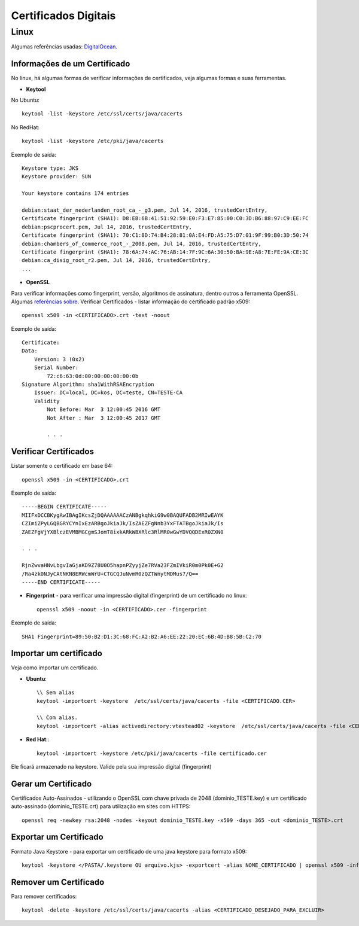 Certificados Digitais
=====================

Linux
######

Algumas referências usadas: `DigitalOcean  <https://www.digitalocean.com/community/tutorials/openssl-essentials-working-with-ssl-certificates-private-keys-and-csrs>`_.

Informações de um Certificado
~~~~~~~~~~~~~~~~~~~~~~~~~~~~~~

No linux, há algumas formas de verificar informações de certificados, veja algumas formas e suas ferramentas.

* **Keytool**

No Ubuntu::

    keytool -list -keystore /etc/ssl/certs/java/cacerts

No RedHat::

    keytool -list -keystore /etc/pki/java/cacerts

Exemplo de saída::

    Keystore type: JKS
    Keystore provider: SUN

    Your keystore contains 174 entries

    debian:staat_der_nederlanden_root_ca_-_g3.pem, Jul 14, 2016, trustedCertEntry,
    Certificate fingerprint (SHA1): D8:EB:6B:41:51:92:59:E0:F3:E7:85:00:C0:3D:B6:88:97:C9:EE:FC
    debian:pscprocert.pem, Jul 14, 2016, trustedCertEntry,
    Certificate fingerprint (SHA1): 70:C1:8D:74:B4:28:81:0A:E4:FD:A5:75:D7:01:9F:99:B0:3D:50:74
    debian:chambers_of_commerce_root_-_2008.pem, Jul 14, 2016, trustedCertEntry,
    Certificate fingerprint (SHA1): 78:6A:74:AC:76:AB:14:7F:9C:6A:30:50:BA:9E:A8:7E:FE:9A:CE:3C
    debian:ca_disig_root_r2.pem, Jul 14, 2016, trustedCertEntry,
    ...


* **OpenSSL**

Para verificar informações como fingerprint, versão, algoritmos de assinatura, dentro outros a ferramenta OpenSSL. Algumas `referências sobre <https://www.sslshopper.com/article-most-common-openssl-commands.html>`_.
Verificar Certificados - listar informação do certificado padrão x509::

    openssl x509 -in <CERTIFICADO>.crt -text -noout

Exemplo de saída::

    Certificate:
    Data:
        Version: 3 (0x2)
        Serial Number:
            72:c6:63:0d:00:00:00:00:00:0b
    Signature Algorithm: sha1WithRSAEncryption
        Issuer: DC=local, DC=kos, DC=teste, CN=TESTE-CA
        Validity
            Not Before: Mar  3 12:00:45 2016 GMT
            Not After : Mar  3 12:00:45 2017 GMT

            . . .



Verificar Certificados
~~~~~~~~~~~~~~~~~~~~~~

Listar somente o certificado em base 64::

    openssl x509 -in <CERTIFICADO>.crt

Exemplo de saída::

    -----BEGIN CERTIFICATE-----
    MIIFxDCCBKygAwIBAgIKcsZjDQAAAAAACzANBgkqhkiG9w0BAQUFADB2MRIwEAYK
    CZImiZPyLGQBGRYCYnIxEzARBgoJkiaJk/IsZAEZFgNnb3YxFTATBgoJkiaJk/Is
    ZAEZFgVjYXBlczEVMBMGCgmSJomT8ixkARkWBXRlc3RlMR0wGwYDVQQDExR0ZXN0

    . . .

    RjnZwvaHNvLbgvIaGjaKD9Z78U0O5hapnPZyyjZe7RVa23FZmIVkiR0m0Pk0E+G2
    /Ra4zk0NJyCAtNKN8ERWcmWrU+CTGCQJuNvmR0zQZTWnytMDMus7/Q==
    -----END CERTIFICATE-----


* **Fingerprint** - para verificar uma impressão digital (fingerprint) de um certificado no linux::

    openssl x509 -noout -in <CERTIFICADO>.cer -fingerprint

Exemplo de saída::

    SHA1 Fingerprint=89:50:B2:D1:3C:68:FC:A2:B2:A6:EE:22:20:EC:6B:4D:B8:5B:C2:70


Importar um certificado
~~~~~~~~~~~~~~~~~~~~~~~~

Veja como importar um certificado.

* **Ubuntu**::

    \\ Sem alias
    keytool -importcert -keystore  /etc/ssl/certs/java/cacerts -file <CERTIFICADO.CER>

    \\ Com alias.
    keytool -importcert -alias activedirectory:vtestead02 -keystore  /etc/ssl/certs/java/cacerts -file <CERTIFICADO.CER>

* **Red Hat**:::

    keytool -importcert -keystore /etc/pki/java/cacerts -file certificado.cer

Ele ficará armazenado na keystore. Valide pela sua impressão digital (fingerprint)


Gerar um Certificado
~~~~~~~~~~~~~~~~~~~~

Certificados Auto-Assinados - utilizando o OpenSSL com chave privada de 2048 (dominio_TESTE.key) e um certificado auto-assinado (dominio_TESTE.crt) para utilização em sites com HTTPS::

    openssl req -newkey rsa:2048 -nodes -keyout dominio_TESTE.key -x509 -days 365 -out <dominio_TESTE>.crt




Exportar um Certificado
~~~~~~~~~~~~~~~~~~~~~~~~

Formato Java Keystore - para exportar um certificado de uma java keystore para formato x509::

    keytool -keystore </PASTA/.keystore OU arquivo.kjs> -exportcert -alias NOME_CERTIFICADO | openssl x509 -inform der -text > <CERTIFICADO>.crt




Remover um Certificado
~~~~~~~~~~~~~~~~~~~~~~
Para remover certificados::

    keytool -delete -keystore /etc/ssl/certs/java/cacerts -alias <CERTIFICADO_DESEJADO_PARA_EXCLUIR>

